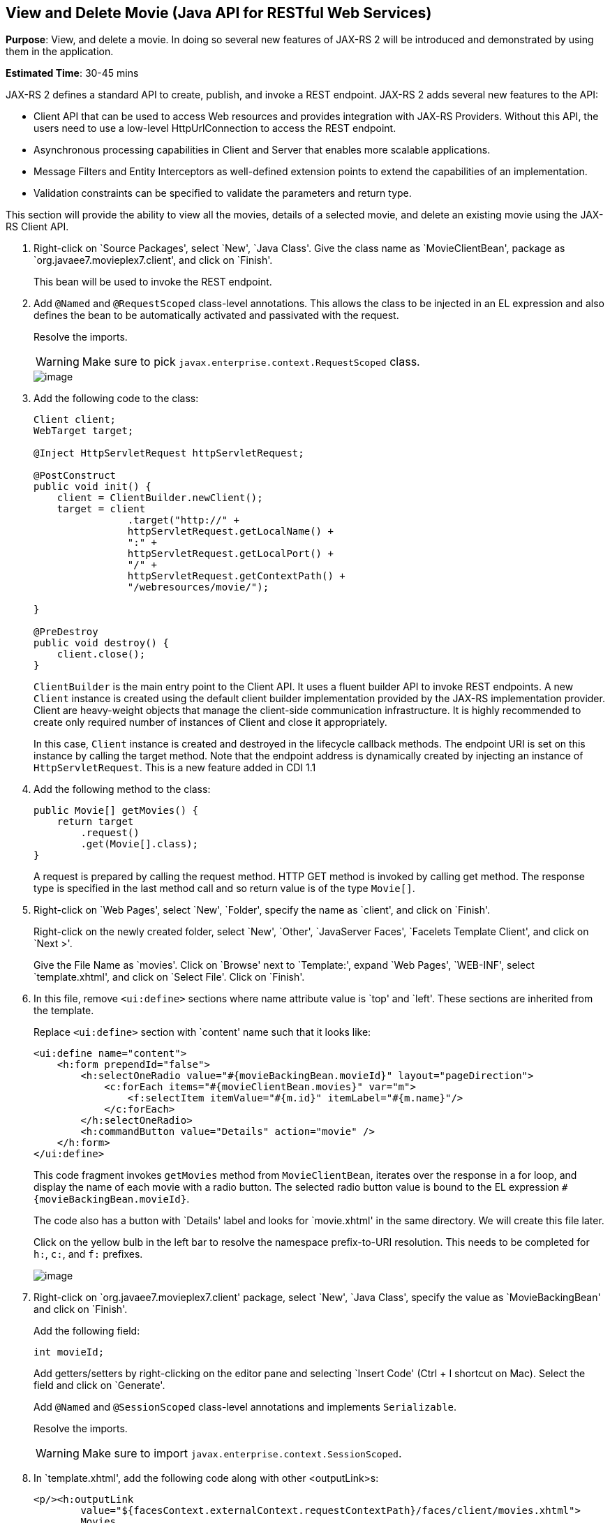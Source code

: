 [[jaxrs]]
== View and Delete Movie (Java API for RESTful Web Services)

*Purpose*: View, and delete a movie. In doing so several new features of
JAX-RS 2 will be introduced and demonstrated by using them in the
application.

*Estimated Time*: 30-45 mins

JAX-RS 2 defines a standard API to create, publish, and invoke a REST
endpoint. JAX-RS 2 adds several new features to the API:

* Client API that can be used to access Web resources and provides
integration with JAX-RS Providers. Without this API, the users need to
use a low-level HttpUrlConnection to access the REST endpoint.
* Asynchronous processing capabilities in Client and Server that enables
more scalable applications.
* Message Filters and Entity Interceptors as well-defined extension
points to extend the capabilities of an implementation.
* Validation constraints can be specified to validate the parameters and
return type.

This section will provide the ability to view all the movies, details of
a selected movie, and delete an existing movie using the JAX-RS Client
API.

. Right-click on `Source Packages', select `New', `Java Class'.
Give the class name as `MovieClientBean', package as
`org.javaee7.movieplex7.client', and click on `Finish'.
+
This bean will be used to invoke the REST endpoint.
+
. Add `@Named` and `@RequestScoped` class-level annotations. This allows
the class to be injected in an EL expression and also defines the bean
to be automatically activated and passivated with the request.
+
Resolve the imports.
+
WARNING: Make sure to pick `javax.enterprise.context.RequestScoped` class.
+
image::images/6.2-imports.png[image]
+
. Add the following code to the class:
+
[source, java]
----
Client client;
WebTarget target;

@Inject HttpServletRequest httpServletRequest;

@PostConstruct
public void init() {
    client = ClientBuilder.newClient();
    target = client
                .target("http://" +
                httpServletRequest.getLocalName() +
                ":" +
                httpServletRequest.getLocalPort() +
                "/" +
                httpServletRequest.getContextPath() +
                "/webresources/movie/");

}

@PreDestroy
public void destroy() {
    client.close();
}
----
+
`ClientBuilder` is the main entry point to the Client API. It uses a
fluent builder API to invoke REST endpoints. A new `Client` instance is
created using the default client builder implementation provided by the
JAX-RS implementation provider. Client are heavy-weight objects that
manage the client-side communication infrastructure. It is highly
recommended to create only required number of instances of Client and
close it appropriately.
+
In this case, `Client` instance is created and destroyed in the lifecycle
callback methods. The endpoint URI is set on this instance by calling
the target method. Note that the endpoint address is dynamically created
by injecting an instance of `HttpServletRequest`. This is a new feature
added in CDI 1.1
+
. Add the following method to the class:
+
[source, java]
----
public Movie[] getMovies() {
    return target
        .request()
        .get(Movie[].class);
}
----
+
A request is prepared by calling the request method. HTTP GET method is
invoked by calling get method. The response type is specified in the
last method call and so return value is of the type `Movie[]`.
+
. Right-click on `Web Pages', select `New', `Folder', specify the
name as `client', and click on `Finish'.
+
Right-click on the newly created folder, select `New', `Other',
`JavaServer Faces', `Facelets Template Client', and click on `Next >'.
+
Give the File Name as `movies'. Click on `Browse' next to `Template:',
expand `Web Pages', `WEB-INF', select `template.xhtml', and click on
`Select File'. Click on `Finish'.
+
. In this file, remove `<ui:define>` sections where name attribute value is
`top' and `left'. These sections are inherited from the template.
+
Replace `<ui:define>` section with `content' name such that it looks like:
+
[source, xml]
----
<ui:define name="content">
    <h:form prependId="false">
        <h:selectOneRadio value="#{movieBackingBean.movieId}" layout="pageDirection">
            <c:forEach items="#{movieClientBean.movies}" var="m">
                <f:selectItem itemValue="#{m.id}" itemLabel="#{m.name}"/>
            </c:forEach>
        </h:selectOneRadio>
        <h:commandButton value="Details" action="movie" />
    </h:form>
</ui:define>
----
+
This code fragment invokes `getMovies` method from `MovieClientBean`,
iterates over the response in a for loop, and display the name of each
movie with a radio button. The selected radio button value is bound to
the EL expression `#{movieBackingBean.movieId}`.
+
The code also has a button with `Details' label and looks for
`movie.xhtml' in the same directory. We will create this file later.
+
Click on the yellow bulb in the left bar to resolve the namespace
prefix-to-URI resolution. This needs to be completed for `h:`, `c:`,
and `f:` prefixes.
+
image::images/6.6-imports.png[image]
+
. Right-click on `org.javaee7.movieplex7.client' package, select
`New', `Java Class', specify the value as `MovieBackingBean' and click
on `Finish'.
+
Add the following field:
+
[source, java]
int movieId;
+
Add getters/setters by right-clicking on the editor pane and selecting
`Insert Code' (Ctrl + I shortcut on Mac). Select the field and click on
`Generate'.
+
Add `@Named` and `@SessionScoped` class-level annotations and implements
`Serializable`.
+
Resolve the imports.
+
WARNING: Make sure to import `javax.enterprise.context.SessionScoped`.
+
. In `template.xhtml', add the following code along with other <outputLink>s:
+
[source, xml]
----
<p/><h:outputLink
        value="${facesContext.externalContext.requestContextPath}/faces/client/movies.xhtml">
        Movies
    </h:outputLink>
----
+
Running the project (Fn + F6 shortcut on Mac) and clicking on `Movies'
in the left navigation bar shows the output as shown.
+
image::images/6.8-output.png[image]
+
The list of all the movies with a radio button next to them is
displayed.
+
. In `MovieClientBean`, inject `MovieBackingBean` to read the value
of selected movie from the page. Add the following code:
+
[source, java]
----
@Inject
MovieBackingBean bean;
----
+
. In `MovieClientBean`, add the following method:
+
[source, java]
----
public Movie getMovie() {
    Movie m = target
        .path("{movie}")
        .resolveTemplate("movie", bean.getMovieId())
        .request()
        .get(Movie.class);
    return m;
}
----
+
This code reuses the `Client` and `WebTarget` instances created in
`@PostConstruct`. It also adds a variable part to the URI of the REST
endpoint, defined using `{movie}`, and binds it to a concrete value using
`resolveTemplate` method. The return type is specified as a parameter to
the get method.
+
. Right-click on `client' folder, select `New', `Facelets Template
Client', give the File Name as `movie'. Click on `Browse' next to
`Template:', expand `Web Pages', `WEB-INF', select `template.xhtml', and
click on `Select File'. Click on `Finish'.
+
. In this file, remove `<ui:define>` sections where name attribute value is
`top' and `left'. These sections are inherited from the template.
+
Replace `<ui:define>` with `content' name such that it looks like:
+
[source, xml]
----
<ui:define name="content">
    <h1>Movie Details</h1>
    <h:form>
        <table cellpadding="5" cellspacing="5">
            <tr>
                <th align="left">Movie Id:</th>
                <td>#{movieClientBean.movie.id}</td>
            </tr>
            <tr>
                <th align="left">Movie Name:</th>
                <td>#{movieClientBean.movie.name}</td>
            </tr>
            <tr>
                <th align="left">Movie Actors:</th>
                <td>#{movieClientBean.movie.actors}</td>
            </tr>
        </table>
        <h:commandButton value="Back" action="movies" />
    </h:form>
</ui:define>
----
+
Click on the yellow-bulb to resolve the namespace prefix-URI mapping for
`h:`.
+
The output values are displayed by calling the `getMovie` method and
using the `id`, `name`, and `actors` property values.
+
. Run the project, select `Movies' in the left navigation bar,
select a radio button next to any movie, and click on details to see the
output as shown.
+
image::images/6.12-output.png[image]
+
Click on the `Back' button to select another movie.
+
. Add the ability to delete a movie. In `movies.xhtml', add the
following code with other <commandButton>.
+
[source, xml]
----
<h:commandButton
    value="Delete"
    action="movies"
    actionListener="#{movieClientBean.deleteMovie()}"/>
----
+
This button displays a label `Delete', invokes the method deleteMovie
from `MovieClientBean', and then renders `movies.xhtml'.
+
. Add the following code to `MovieClientBean':
+
[source, java]
----
public void deleteMovie() {
    target
        .path("{movieId}")
        .resolveTemplate("movieId", bean.getMovieId())
        .request()
        .delete();
}
----
+
This code again reuses the `Client` and `WebTarget` instances created in
`@PostConstruct`. It also adds a variable part to the URI of the REST
endpoint, defined using `{movieId}`, and binds it to a concrete value
using `resolveTemplate` method. The URI of the resource to be deleted is
prepared and then delete method is called to delete the resource.
+
Make sure to resolve the imports.
+
Running the project shows the output shown.
+
image::images/6.14-output.png[image]
+
Select a movie and click on Delete button. This deletes the movie from
the database and refreshes list on the page. Note that a redeploy of the
project will delete all the movies anyway and add them all back.
